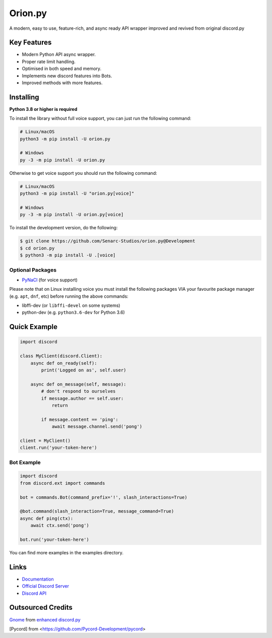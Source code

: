 Orion.py
==========

.. image:: https://discord.com/api/guilds/881095332434440224/embed.png
   :target: https://discord.gg/zzdEGHbkTj
   :alt: Discord server invite
.. image:: https://img.shields.io/badge/Made%20with-Python-1f425f.svg
   :target: https://www.python.org/
   :alt: Made with Python
.. image:: https://img.shields.io/pypi/v/orion.py.svg
   :target: https://pypi.python.org/pypi/orion.py
   :alt: PyPI version info
.. image:: https://img.shields.io/pypi/pyversions/orion.py.svg
   :target: https://pypi.python.org/pypi/orion.py
   :alt: PyPI supported Python versions
.. image:: https://img.shields.io/tokei/lines/github/Senarc-Studios/Orion.py?style=plastic
    :alt: Lines of code
.. image:: https://badge-size.herokuapp.com/Senarc-Studios/Orion.py/master/
   :alt: Size of package
   :target: https://github.com/Naereen/StrapDown.js/blob/master
.. image:: https://img.shields.io/github/issues/Senarc-Studios/Orion.py?style=plastic
    :alt: GitHub issues   
    :target: https://github.com/Senarc-Studios/Orion.py/issues
.. image:: https://img.shields.io/github/forks/Senarc-Studios/Orion.py?style=plastic
    :alt: GitHub forks   
    :target: https://github.com/Senarc-Studios/Orion.py/network
.. image:: https://img.shields.io/github/stars/Senarc-Studios/Orion.py?style=plastic
    :alt: GitHub stars   
    :target: https://github.com/Senarc-Studios/Orion.py/stargazers
.. image:: https://img.shields.io/github/license/Senarc-Studios/Orion.py?style=plastic
    :alt: GitHub license   
    :target: https://github.com/Senarc-Studios/Orion.py/blob/master/LICENSE

A modern, easy to use, feature-rich, and async ready API wrapper improved and revived from original discord.py

Key Features
-------------

- Modern Python API async wrapper.
- Proper rate limit handling.
- Optimised in both speed and memory.
- Implements new discord features into Bots.
- Improved methods with more features.

Installing
----------

**Python 3.8 or higher is required**

To install the library without full voice support, you can just run the following command:

.. code:: sh

    # Linux/macOS
    python3 -m pip install -U orion.py

    # Windows
    py -3 -m pip install -U orion.py

Otherwise to get voice support you should run the following command:

.. code:: sh

    # Linux/macOS
    python3 -m pip install -U "orion.py[voice]"

    # Windows
    py -3 -m pip install -U orion.py[voice]


To install the development version, do the following:

.. code:: sh


    $ git clone https://github.com/Senarc-Studios/orion.py@Development
    $ cd orion.py
    $ python3 -m pip install -U .[voice]


Optional Packages
~~~~~~~~~~~~~~~~~~

* `PyNaCl <https://pypi.org/project/PyNaCl/>`__ (for voice support)

Please note that on Linux installing voice you must install the following packages VIA your favourite package manager (e.g. ``apt``, ``dnf``, etc) before running the above commands:

* libffi-dev (or ``libffi-devel`` on some systems)
* python-dev (e.g. ``python3.6-dev`` for Python 3.6)

Quick Example
--------------

.. code:: py

    import discord

    class MyClient(discord.Client):
        async def on_ready(self):
            print('Logged on as', self.user)

        async def on_message(self, message):
            # don't respond to ourselves
            if message.author == self.user:
                return

            if message.content == 'ping':
                await message.channel.send('pong')

    client = MyClient()
    client.run('your-token-here')

Bot Example
~~~~~~~~~~~~~

.. code:: py

    import discord
    from discord.ext import commands

    bot = commands.Bot(command_prefix='!', slash_interactions=True)

    @bot.command(slash_interaction=True, message_command=True)
    async def ping(ctx):
        await ctx.send('pong')

    bot.run('your-token-here')

You can find more examples in the examples directory.

Links
------

- `Documentation <https://discordpy.readthedocs.io/en/latest/index.html>`_
- `Official Discord Server <https://discord.gg/zzdEGHbkTj>`_
- `Discord API <https://discord.gg/discord-api>`_

Outsourced Credits
------------------

`Gnome <https://github.com/Gnome-py>`_ from `enhanced discord.py <https://github.com/iDevision/enhanced-discord.py>`_

[Pycord] from <https://github.com/Pycord-Development/pycord>
